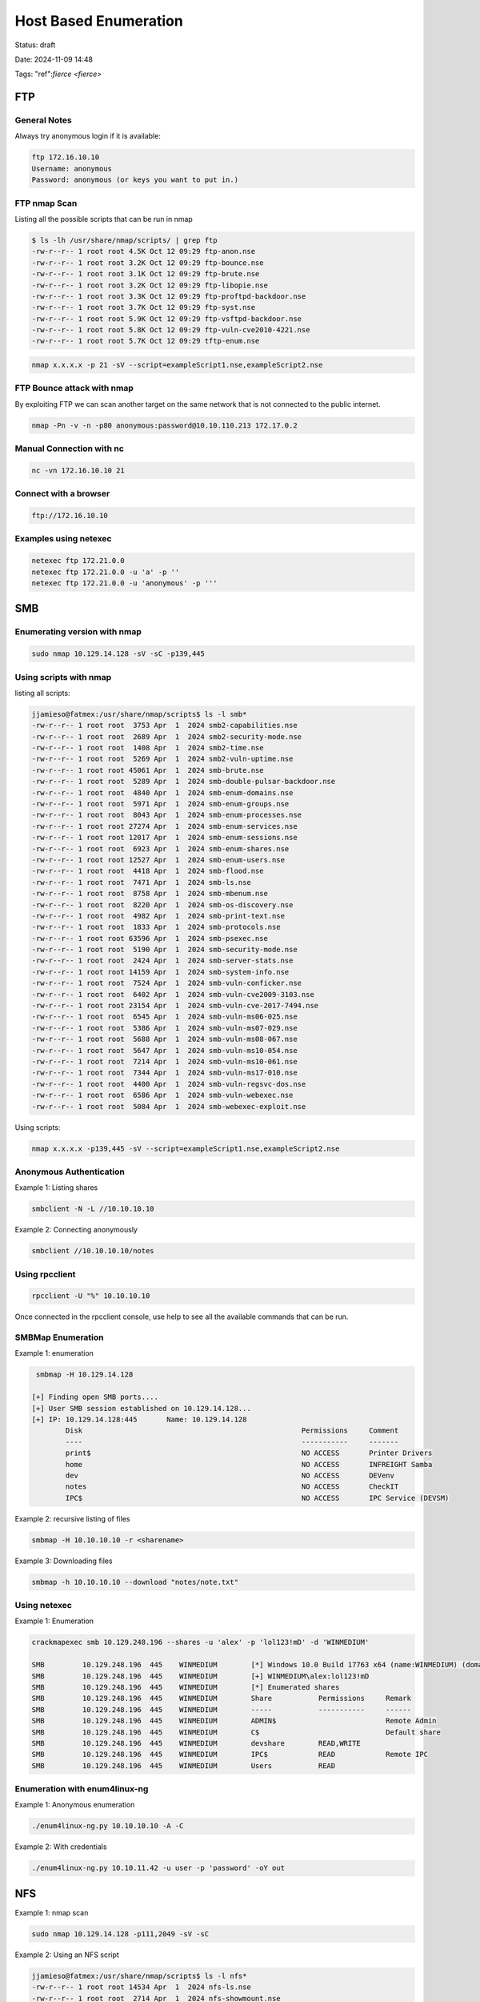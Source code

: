 #######################
Host Based Enumeration
#######################

Status: draft

Date: 2024-11-09 14:48

Tags: "ref":`fierce <fierce>`

******
FTP
******

================
General Notes 
================

Always try anonymous login if it is available: 

.. code-block:: console

   ftp 172.16.10.10
   Username: anonymous
   Password: anonymous (or keys you want to put in.)

================
FTP nmap Scan
================
Listing all the possible scripts that can be run in nmap

.. code-block:: console

    $ ls -lh /usr/share/nmap/scripts/ | grep ftp
    -rw-r--r-- 1 root root 4.5K Oct 12 09:29 ftp-anon.nse
    -rw-r--r-- 1 root root 3.2K Oct 12 09:29 ftp-bounce.nse
    -rw-r--r-- 1 root root 3.1K Oct 12 09:29 ftp-brute.nse
    -rw-r--r-- 1 root root 3.2K Oct 12 09:29 ftp-libopie.nse
    -rw-r--r-- 1 root root 3.3K Oct 12 09:29 ftp-proftpd-backdoor.nse
    -rw-r--r-- 1 root root 3.7K Oct 12 09:29 ftp-syst.nse
    -rw-r--r-- 1 root root 5.9K Oct 12 09:29 ftp-vsftpd-backdoor.nse
    -rw-r--r-- 1 root root 5.8K Oct 12 09:29 ftp-vuln-cve2010-4221.nse
    -rw-r--r-- 1 root root 5.7K Oct 12 09:29 tftp-enum.nse

.. code-block:: console

    nmap x.x.x.x -p 21 -sV --script=exampleScript1.nse,exampleScript2.nse

================================
FTP Bounce attack with nmap
================================
By exploiting FTP we can scan another target on the same network that is not connected to the public internet.

.. code-block::  console

    nmap -Pn -v -n -p80 anonymous:password@10.10.110.213 172.17.0.2

================================
Manual Connection with nc
================================

.. code-block:: console

    nc -vn 172.16.10.10 21

================================
Connect with a browser
================================

.. code-block:: console

    ftp://172.16.10.10


================================
Examples using netexec
================================

.. code-block:: console

    netexec ftp 172.21.0.0
    netexec ftp 172.21.0.0 -u 'a' -p ''
    netexec ftp 172.21.0.0 -u 'anonymous' -p '''


******
SMB
******
================================
Enumerating version with nmap
================================

.. code-block:: console

    sudo nmap 10.129.14.128 -sV -sC -p139,445

================================
Using scripts with nmap
================================

listing all scripts:

.. code-block:: console

    jjamieso@fatmex:/usr/share/nmap/scripts$ ls -l smb*
    -rw-r--r-- 1 root root  3753 Apr  1  2024 smb2-capabilities.nse
    -rw-r--r-- 1 root root  2689 Apr  1  2024 smb2-security-mode.nse
    -rw-r--r-- 1 root root  1408 Apr  1  2024 smb2-time.nse
    -rw-r--r-- 1 root root  5269 Apr  1  2024 smb2-vuln-uptime.nse
    -rw-r--r-- 1 root root 45061 Apr  1  2024 smb-brute.nse
    -rw-r--r-- 1 root root  5289 Apr  1  2024 smb-double-pulsar-backdoor.nse
    -rw-r--r-- 1 root root  4840 Apr  1  2024 smb-enum-domains.nse
    -rw-r--r-- 1 root root  5971 Apr  1  2024 smb-enum-groups.nse
    -rw-r--r-- 1 root root  8043 Apr  1  2024 smb-enum-processes.nse
    -rw-r--r-- 1 root root 27274 Apr  1  2024 smb-enum-services.nse
    -rw-r--r-- 1 root root 12017 Apr  1  2024 smb-enum-sessions.nse
    -rw-r--r-- 1 root root  6923 Apr  1  2024 smb-enum-shares.nse
    -rw-r--r-- 1 root root 12527 Apr  1  2024 smb-enum-users.nse
    -rw-r--r-- 1 root root  4418 Apr  1  2024 smb-flood.nse
    -rw-r--r-- 1 root root  7471 Apr  1  2024 smb-ls.nse
    -rw-r--r-- 1 root root  8758 Apr  1  2024 smb-mbenum.nse
    -rw-r--r-- 1 root root  8220 Apr  1  2024 smb-os-discovery.nse
    -rw-r--r-- 1 root root  4982 Apr  1  2024 smb-print-text.nse
    -rw-r--r-- 1 root root  1833 Apr  1  2024 smb-protocols.nse
    -rw-r--r-- 1 root root 63596 Apr  1  2024 smb-psexec.nse
    -rw-r--r-- 1 root root  5190 Apr  1  2024 smb-security-mode.nse
    -rw-r--r-- 1 root root  2424 Apr  1  2024 smb-server-stats.nse
    -rw-r--r-- 1 root root 14159 Apr  1  2024 smb-system-info.nse
    -rw-r--r-- 1 root root  7524 Apr  1  2024 smb-vuln-conficker.nse
    -rw-r--r-- 1 root root  6402 Apr  1  2024 smb-vuln-cve2009-3103.nse
    -rw-r--r-- 1 root root 23154 Apr  1  2024 smb-vuln-cve-2017-7494.nse
    -rw-r--r-- 1 root root  6545 Apr  1  2024 smb-vuln-ms06-025.nse
    -rw-r--r-- 1 root root  5386 Apr  1  2024 smb-vuln-ms07-029.nse
    -rw-r--r-- 1 root root  5688 Apr  1  2024 smb-vuln-ms08-067.nse
    -rw-r--r-- 1 root root  5647 Apr  1  2024 smb-vuln-ms10-054.nse
    -rw-r--r-- 1 root root  7214 Apr  1  2024 smb-vuln-ms10-061.nse
    -rw-r--r-- 1 root root  7344 Apr  1  2024 smb-vuln-ms17-010.nse
    -rw-r--r-- 1 root root  4400 Apr  1  2024 smb-vuln-regsvc-dos.nse
    -rw-r--r-- 1 root root  6586 Apr  1  2024 smb-vuln-webexec.nse
    -rw-r--r-- 1 root root  5084 Apr  1  2024 smb-webexec-exploit.nse

Using scripts:

.. code-block:: console

    nmap x.x.x.x -p139,445 -sV --script=exampleScript1.nse,exampleScript2.nse

================================
Anonymous Authentication 
================================

Example 1:  Listing shares

.. code-block:: console

    smbclient -N -L //10.10.10.10

Example 2: Connecting anonymously

.. code-block:: console

    smbclient //10.10.10.10/notes

================================
Using rpcclient
================================

.. code-block:: console

    rpcclient -U "%" 10.10.10.10

Once connected in the rpcclient console, use help to see all the available commands that can be run. 

================================
SMBMap Enumeration
================================

Example 1: enumeration

.. code-block:: console

     smbmap -H 10.129.14.128

    [+] Finding open SMB ports....
    [+] User SMB session established on 10.129.14.128...
    [+] IP: 10.129.14.128:445       Name: 10.129.14.128                                     
            Disk                                                    Permissions     Comment
            ----                                                    -----------     -------
            print$                                                  NO ACCESS       Printer Drivers
            home                                                    NO ACCESS       INFREIGHT Samba
            dev                                                     NO ACCESS       DEVenv
            notes                                                   NO ACCESS       CheckIT
            IPC$                                                    NO ACCESS       IPC Service (DEVSM)

Example 2: recursive listing of files

.. code-block:: console

    smbmap -H 10.10.10.10 -r <sharename>

Example 3: Downloading files 

.. code-block:: console

    smbmap -h 10.10.10.10 --download "notes/note.txt"

================================
Using netexec 
================================

Example 1:  Enumeration

.. code-block:: console

    crackmapexec smb 10.129.248.196 --shares -u 'alex' -p 'lol123!mD' -d 'WINMEDIUM'

    SMB         10.129.248.196  445    WINMEDIUM        [*] Windows 10.0 Build 17763 x64 (name:WINMEDIUM) (domain:WINMEDIUM) (signing:False) (SMBv1:False)
    SMB         10.129.248.196  445    WINMEDIUM        [+] WINMEDIUM\alex:lol123!mD 
    SMB         10.129.248.196  445    WINMEDIUM        [*] Enumerated shares
    SMB         10.129.248.196  445    WINMEDIUM        Share           Permissions     Remark
    SMB         10.129.248.196  445    WINMEDIUM        -----           -----------     ------
    SMB         10.129.248.196  445    WINMEDIUM        ADMIN$                          Remote Admin
    SMB         10.129.248.196  445    WINMEDIUM        C$                              Default share
    SMB         10.129.248.196  445    WINMEDIUM        devshare        READ,WRITE      
    SMB         10.129.248.196  445    WINMEDIUM        IPC$            READ            Remote IPC
    SMB         10.129.248.196  445    WINMEDIUM        Users           READ         

================================
Enumeration with enum4linux-ng
================================

Example 1: Anonymous enumeration

.. code-block:: console

    ./enum4linux-ng.py 10.10.10.10 -A -C 
       
Example 2: With credentials

.. code-block:: console

    ./enum4linux-ng.py 10.10.11.42 -u user -p 'password' -oY out
    

*****
NFS
*****

Example 1:  nmap scan

.. code-block:: console

    sudo nmap 10.129.14.128 -p111,2049 -sV -sC


Example 2: Using an NFS script

.. code-block:: console

    jjamieso@fatmex:/usr/share/nmap/scripts$ ls -l nfs*
    -rw-r--r-- 1 root root 14534 Apr  1  2024 nfs-ls.nse
    -rw-r--r-- 1 root root  2714 Apr  1  2024 nfs-showmount.nse
    -rw-r--r-- 1 root root  9947 Apr  1  2024 nfs-statfs.nse

    sudo nmap --script nfs*.nse 10.129.14.128 -sV -p111,2049

Example 3: Listing shares on an NFS server

.. code-block:: console

    showmount -e 10.129.14.128

    # Then to mount the share

    mkdir target-NFS
    sudo mount -t nfs 10.129.14.128:/ ./target-NFS/ -o nolock
    cd target-NFS

    ## Unmount the share
    cd / 
    sudo umount /target-NFS

*****
DNS
*****

Example 1: Enumerating and looking for zone transfers

.. code-block:: console

    fierce --domain xyz.com --dns-servers 1.1.1.1

Example 2: Other DNS servers

.. code-block:: console

    dig ns inlanefreight.htb @10.129.14.128

Example 3:  Sometime you can get the version information with the CHAOS query and TXT

.. code-block:: console 

    dig CH TXT version.bind 10.129.120.85

Example 4: Zone transfer request

.. code-block:: console

    dig axfr inlanefreight.htb @10.129.14.128 

Example 5:Going after internal machines

.. code-block:: console

    dig axfr internal.inlanefreight.htb @10.129.14.128


Example 6: Brute forcing sub-domains (using a wordlist  and loop)

.. code-block:: console

    for sub in $(cat /opt/useful/seclists/Discovery/DNS/subdomains-top1million-110000.txt);do dig $sub.inlanefreight.htb @10.129.14.128 | grep -v ';\|SOA' | sed -r '/^\s*$/d' | grep $sub | tee -a subdomains.txt;done

Example 7: Using using :ref:`dnsenum <dnsenum>`

.. code-block:: console

    dnsenum --dnsserver 10.129.73.113 --enum -p 0 -s 0 -o subdomains.txt -f  /home/jjamieso/HTB/wordlists/SecLists/Discovery/DNS/subdomains-top1million-110000.txt inlanefreight.htb

Example 7: using :ref:`dnsrecon <dnsrecon>`

.. code-block:: console

    dnsrecon -d www.example.com -a 
    dnsrecon -d www.example.com -t axfr
    dnsrecon -d "startIP-endIP"
    dnsrecon -d www.example.com -D "namelist" -t brt

Example 8: Using :ref:`dnsX <dnsx>`

.. code-block:: console

    dnsx -l domains.txt -resp -a -aaaa -cname -mx -ns -soa -txt
    dnsx -silent -d megacorpone.com -w /usr/share/seclists/Discovery/DNS/dns-Jhaddix.txt

Example 9: using :ref:`subfinder <subfinder>`

.. code-block:: console

    subfinder -silent -d megacorpone.com | dnsx -silent
    subfinder -silent -d megacorpone.com | dnsx -silent -a -resp
    subfinder -silent -d megacorpone.com | dnsx -silent -a -resp-only
    subfinder -silent -d megacorpone.com | dnsx -silent -cname -resp
    subfinder -silent -d megacorpone.com | dnsx -silent -asn

Example 10: Using nmap and scripts

.. code-block:: console

    $ ls -lh /usr/share/nmap/scripts/ | grep dns
    -rw-r--r-- 1 root root 1.5K Nov  1  2023 broadcast-dns-service-discovery.nse
    -rw-r--r-- 1 root root 5.3K Nov  1  2023 dns-blacklist.nse
    -rw-r--r-- 1 root root 9.9K Nov  1  2023 dns-brute.nse
    -rw-r--r-- 1 root root 6.5K Nov  1  2023 dns-cache-snoop.nse
    -rw-r--r-- 1 root root  15K Nov  1  2023 dns-check-zone.nse
    -rw-r--r-- 1 root root  15K Nov  1  2023 dns-client-subnet-scan.nse
    -rw-r--r-- 1 root root  10K Nov  1  2023 dns-fuzz.nse
    -rw-r--r-- 1 root root 3.8K Nov  1  2023 dns-ip6-arpa-scan.nse
    -rw-r--r-- 1 root root  13K Nov  1  2023 dns-nsec3-enum.nse
    -rw-r--r-- 1 root root  11K Nov  1  2023 dns-nsec-enum.nse
    -rw-r--r-- 1 root root 3.4K Nov  1  2023 dns-nsid.nse
    -rw-r--r-- 1 root root 4.3K Nov  1  2023 dns-random-srcport.nse
    -rw-r--r-- 1 root root 4.3K Nov  1  2023 dns-random-txid.nse
    -rw-r--r-- 1 root root 1.5K Nov  1  2023 dns-recursion.nse
    -rw-r--r-- 1 root root 2.2K Nov  1  2023 dns-service-discovery.nse
    -rw-r--r-- 1 root root 5.6K Nov  1  2023 dns-srv-enum.nse
    -rw-r--r-- 1 root root 5.7K Nov  1  2023 dns-update.nse
    -rw-r--r-- 1 root root 2.1K Nov  1  2023 dns-zeustracker.nse
    -rw-r--r-- 1 root root  26K Nov  1  2023 dns-zone-transfer.nse
    -rw-r--r-- 1 root root 3.9K Nov  1  2023 fcrdns.nse

    nmap x.x.x.x -v -p 53 --script=exampleScript1.nse,exampleScript2.nse

*****
SMTP
*****

Nowadays it is known as ESMTP (enhanced smtp) using TLS

Example 1: using nmap to get the version

.. code-block:: console
    
    sudo nmap 10.129.14.128 -sC -sV -p25

Example 2: using nmap and scripts

.. code-block:: console

    jjamieso@fatmex:/usr/share/nmap/scripts$ ls -l smtp*
    -rw-r--r-- 1 root root  4309 Apr  1  2024 smtp-brute.nse
    -rw-r--r-- 1 root root  4957 Apr  1  2024 smtp-commands.nse
    -rw-r--r-- 1 root root 12006 Apr  1  2024 smtp-enum-users.nse
    -rw-r--r-- 1 root root  5873 Apr  1  2024 smtp-ntlm-info.nse
    -rw-r--r-- 1 root root 10148 Apr  1  2024 smtp-open-relay.nse
    -rw-r--r-- 1 root root   716 Apr  1  2024 smtp-strangeport.nse
    -rw-r--r-- 1 root root 14781 Apr  1  2024 smtp-vuln-cve2010-4344.nse
    -rw-r--r-- 1 root root  7719 Apr  1  2024 smtp-vuln-cve2011-1720.nse
    -rw-r--r-- 1 root root  7603 Apr  1  2024 smtp-vuln-cve2011-1764.nse

    sudo nmap 10.129.200.67 -p25 --script smtp-* -v

Example 3: :ref:`smtp-user-enum <smtp-user-enum>`

.. code-block:: console

    ./smtp-user-enum.pl -U /home/jjamieso/HTB/footprinting-wordlist.txt -t 10.129.200.67 -t 15 -v


**************
References
**************
https://academy.hackthebox.com/module/112/section/1065
https://academy.hackthebox.com/module/112/section/1062
https://academy.hackthebox.com/module/112/section/1061
https://academy.hackthebox.com/module/112/section/1061
https://academy.hackthebox.com/module/112/section/1067
https://github.com/cddmp/enum4linux-ng
https://academy.hackthebox.com/module/116/section/1512
